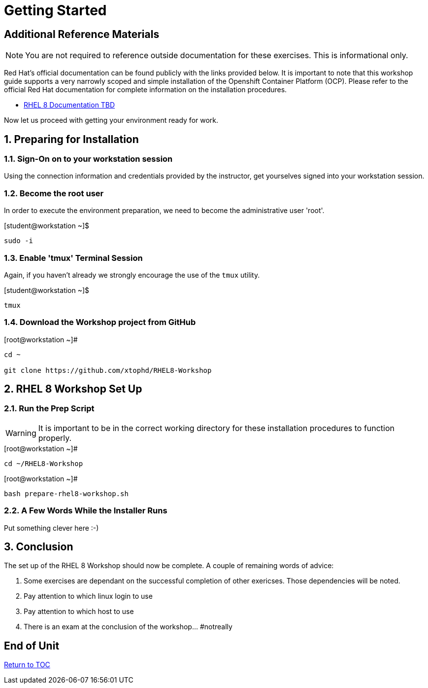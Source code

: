 :sectnums:
:sectnumlevels: 3
ifdef::env-github[]
:tip-caption: :bulb:
:note-caption: :information_source:
:important-caption: :heavy_exclamation_mark:
:caution-caption: :fire:
:warning-caption: :warning:
endif::[]

= Getting Started

[discrete]
== Additional Reference Materials

NOTE: You are not required to reference outside documentation for these exercises.  This is informational only.

Red Hat's official documentation can be found publicly with the links provided below.  It is important to note that this workshop guide supports a very narrowly scoped and simple installation of the Openshift Container Platform (OCP).  Please refer to the official Red Hat documentation for complete information on the installation procedures.

    * link:https://access.redhat.com/documentation/[RHEL 8 Documentation TBD]

Now let us proceed with getting your environment ready for work.

== Preparing for Installation

=== Sign-On on to your *workstation* session

Using the connection information and credentials provided by the instructor, get yourselves signed into your workstation session.

=== Become the root user

In order to execute the environment preparation, we need to become the administrative user 'root'.

.[student@workstation ~]$ 
----
sudo -i
----

=== Enable 'tmux' Terminal Session

Again, if you haven't already we strongly encourage the use of the `tmux` utility.
    
.[student@workstation ~]$ 
----
tmux
----

=== Download the Workshop project from GitHub

.[root@workstation ~]#
----
cd ~
    
git clone https://github.com/xtophd/RHEL8-Workshop
----

== RHEL 8 Workshop Set Up

=== Run the Prep Script

WARNING: It is important to be in the correct working directory for these installation procedures to function properly.  

.[root@workstation ~]#
----
cd ~/RHEL8-Workshop
----

.[root@workstation ~]#
----
bash prepare-rhel8-workshop.sh
----

=== A Few Words While the Installer Runs

Put something clever here :-)

== Conclusion

The set up of the RHEL 8 Workshop should now be complete.  A couple of remaining words of advice:

1.  Some exercises are dependant on the successful completion of other exericses.  Those dependencies will be noted.
2.  Pay attention to which linux login to use
3.  Pay attention to which host to use
4.  There is an exam at the conclusion of the workshop... #notreally

[discrete]
== End of Unit

link:../RHEL8-Workshop.adoc#toc[Return to TOC]

////
Always end files with a blank line to avoid include problems.
////
